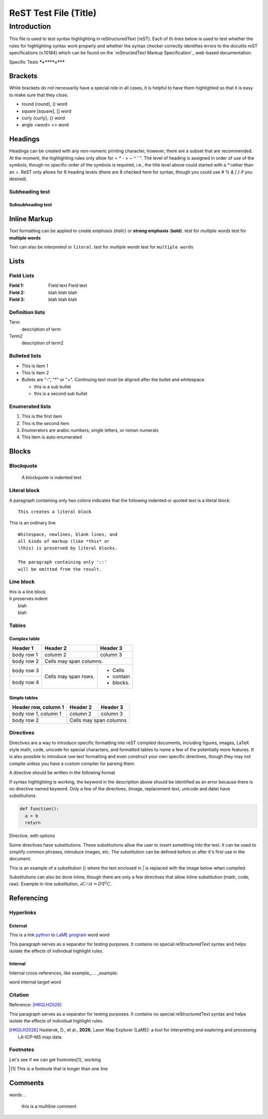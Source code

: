 ======================
ReST Test File (Title)
======================

Introduction
**********

This file is used to test syntax highlighting in reStructuredText (reST). Each of th lines below is used to test whether the rules for highlighting syntax work properly and whether the syntax checker correctly identifies errors to the docutils reST specifications (v.10184) which can be found on the `reStructedText Markup Specification`_ web-based documentation.

.. _reSTructuredText Markup Specification: https://docutils.sourceforge.io/docs/ref/rst/restructuredtext.html

Specific Tests
***+****=*****

Brackets
++++++++

While brackets do not necessarily have a special role in all cases, it is helpful to have them highlighted so that it is easy to make sure that they close.

* round (round), () word
* square [square], [] word
* curly {curly}, {} word
* angle <word> <> word

Headings
++++++++

Headings can be created with any non-numeric printing character, however, there are a subset that are recommended.  At the moment, the highlighting rules only allow for `= * - + ~ ^ ' "`.  The level of heading is assigned in order of use of the symbols, though no specific order of the symbols is required, i.e., the title level above could started with a `*` rather than an `=`.  ReST only allows for 6 heading levels (there are 8 checked here for syntax, though you could use `# % & [ }` if you desired).

Subheading test
~~~~~~~~~~~~~~~

Subsubheading test
------------------

Inline Markup
+++++++++++++

Text formatting can be applied to create *emphasis* (*italic*) or **strong emphasis** (**bold**).
test for *multiple words*
test for **multiple words**

Text can also be `interpreted` or ``literal``.
test for `multiple words`
test for ``multiple words``

Lists
+++++

Field Lists
~~~~~~~~~~~

:Field 1:
    Field text
    Field text

:Field 2: blah blah blah
:Field 3: blah blah blah

Definition lists
~~~~~~~~~~~~~~~~

Term
  description of term

Term2
  description of term2

Bulleted lists
~~~~~~~~~~~~~~

- This is item 1
- This is item 2
- Bullets are "-", "*" or "+".
  Continuing text must be aligned
  after the bullet and whitespace.

  * this is a sub bullet
  * this is a second sub bullet


Enumerated lists
~~~~~~~~~~~~~~~~

1. This is the first item
2. This is the second item
3. Enumerators are arabic numbers,
   single letters, or roman numerals
#. This item is auto-enumerated


Blocks
++++++

Blockquote
~~~~~~~~~~

    A blockquote is indented text

Literal block
~~~~~~~~~~~~~

A paragraph containing only two colons
indicates that the following indented
or quoted text is a literal block::
  
  This creates a literal block

This is an ordinary line

::

  Whitespace, newlines, blank lines, and
  all kinds of markup (like *this* or
  \this) is preserved by literal blocks.

  The paragraph containing only '::'
  will be omitted from the result.

Line block
~~~~~~~~~~

| this is a line block
| it preserves indent
|    blah
|    blah

Tables
~~~~~~

Complex table
--------------

+------------+------------+-----------+
| Header 1   | Header 2   | Header 3  |
+============+============+===========+
| body row 1 | column 2   | column 3  |
+------------+------------+-----------+
| body row 2 | Cells may span columns.|
+------------+------------+-----------+
| body row 3 | Cells may  | - Cells   |
+------------+ span rows. | - contain |
| body row 4 |            | - blocks. |
+------------+------------+-----------+

Simple tables
-------------

====================  ==========  ==========
Header row, column 1  Header 2    Header 3
====================  ==========  ==========
body row 1, column 1  column 2    column 3
body row 2            Cells may span columns
====================  ======================

Directives
~~~~~~~~~~

Directives are a way to introduce specific formatting into reST compiled documents, including figures, images, LaTeX style math, code, unicode for special characters, and formatted tables to name a few of the potentially more features.  It is also possible to introduce raw text formatting and even construct your own specific directives, though they may not compile unless you have a custom compiler for parsing them.

A directive should be written in the following format

.. |substitution| keyword:: argument
    :option1: value1    
    :option2: value2    

    directive body text    

If syntax highlighting is working, the keyword in the description above should be identified as an error because there is no directive named keyword.  Only a few of the directives, (image, replacement text, unicode and date) have substitutions.

.. code:: python

  def function():
    a = b
    return

Directive, with options

.. figure:: _static/screenshots/LaME_Preprocess.png
    :align: center
    :alt: LaME interface: left toolbox, preprocessing tab
    :width: 315
    :invalid-option: this option should cause a syntax error

    *Preprocessing* tab with tools for data enhancement and noise reduction.

Some directives have substitutions.  These substitutions allow the user to insert something into the text.  It can be used to simplify common phrases, introduce images, etc.  The substitution can be defined before or after it's first use in the document.

This is an example of a substitution (|icon-autoscale|) where the text enclosed in `|` is replaced with the image below when compiled.

.. |icon-autoscale| image:: _static/icons/icon-autoscale-64.png
    :height: 2.5ex

Substitutions can also be done inline, though there are only a few directives that allow inline substitution (math, code, raw).  Example in-line substitution, :math:`\partial C / \partial t = D \nabla^2 C`.


Referencing
+++++++++++

Hyperlinks
~~~~~~~~~~

External
--------

This is a link python_ to `LaME program`_ word word

.. _Python: https://www.python.org/

.. _LaME program: https://github.com/dhasterok/LaserMapExplorer

This paragraph serves as a separator for testing purposes. It contains no special reStructuredText syntax and helps isolate the effects of individual highlight rules.

Internal
--------

Internal cross-references, like example_.
.. _example:

word _`internal target` word

Citation
~~~~~~~~

Reference: [HKGLH2026]_

This paragraph serves as a separator for testing purposes. It contains no special reStructuredText syntax and helps isolate the effects of individual highlight rules.

.. [HKGLH2026] Hasterok, D., et al., **2026**, Laser Map Explorer (LaME): a tool for interpreting
    and exploring and processing LA-ICP-MS map data.

Footnotes
~~~~~~~~~

Let's see if we can get footnotes[1]_ working

.. [1] This is a footnote
    that is longer than one line

Comments
++++++++

.. this is inline

words
..
  this is a multiline
  comment